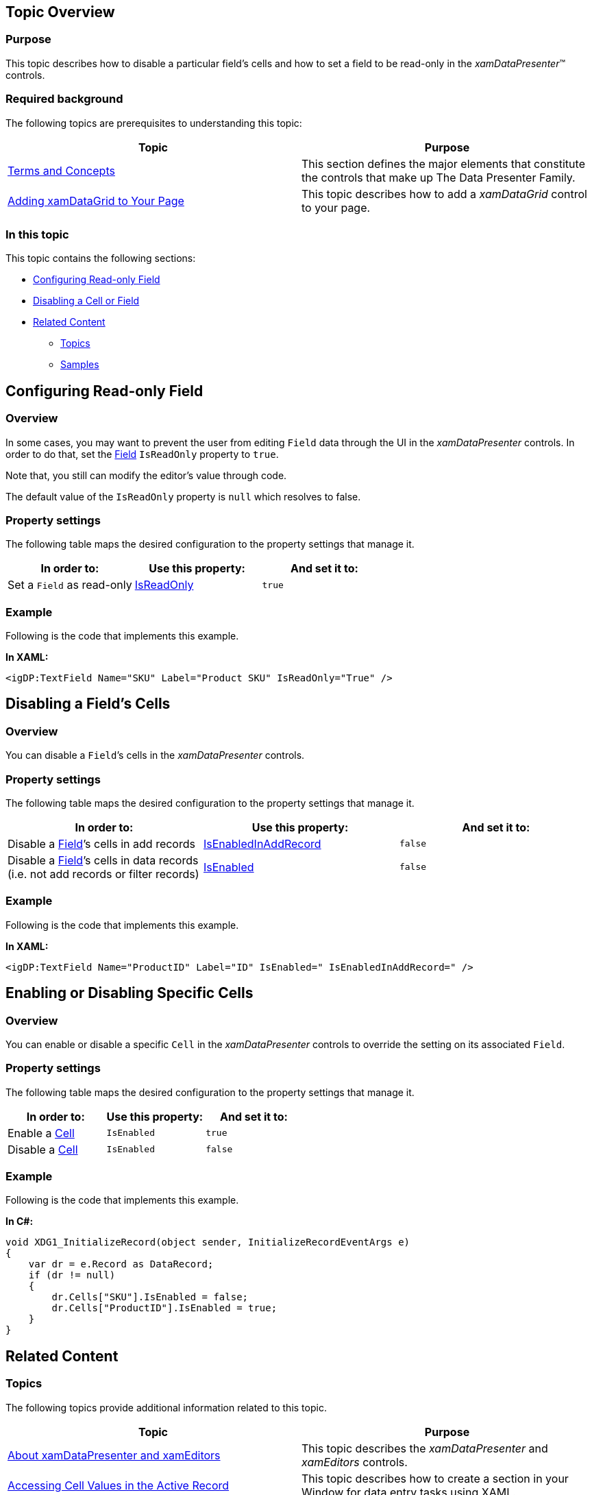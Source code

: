 ﻿////
|metadata|
{
    "name": "configuring-readonly-fields-disabling-cells",
    "controlName": [],
    "tags": [],
    "guid": "e9c7306d-30e4-4bb1-a656-15aeb90c7a36",
    "buildFlags": [],
    "createdOn": "2014-06-26T13:32:52.8055414Z"
}
|metadata|
////

== Topic Overview

=== Purpose

This topic describes how to disable a particular field’s cells and how to set a field to be read-only in the  _xamDataPresenter_™ controls.

=== Required background

The following topics are prerequisites to understanding this topic:

[options="header", cols="a,a"]
|====
|Topic|Purpose

| link:wpf-terms-and-concepts.html[Terms and Concepts]
|This section defines the major elements that constitute the controls that make up The Data Presenter Family.

| link:xamdatagrid-getting-started-with-xamdatagrid.html[Adding xamDataGrid to Your Page]
|This topic describes how to add a _xamDataGrid_ control to your page.

|====

=== In this topic

This topic contains the following sections:

* <<_Ref388548388, Configuring Read-only Field >>
* <<_Ref388548392, Disabling a Cell or Field >>
* <<_Ref388548402, Related Content >>

** <<_Ref388548405,Topics>>
** <<_Ref388548409,Samples>>

[[_Ref388548388]]
== Configuring Read-only Field

[[_Hlk368069110]]

=== Overview

In some cases, you may want to prevent the user from editing `Field` data through the UI in the  _xamDataPresenter_   controls. In order to do that, set the link:{ApiPlatform}datapresenter.v{ProductVersion}~infragistics.windows.datapresenter.field_members.html[Field] `IsReadOnly` property to `true`.

Note that, you still can modify the editor’s value through code.

The default value of the `IsReadOnly` property is `null` which resolves to false.

=== Property settings

The following table maps the desired configuration to the property settings that manage it.

[options="header", cols="a,a,a"]
|====
|In order to:|Use this property:|And set it to:

|Set a `Field` as read-only
| link:{ApiPlatform}datapresenter.v{ProductVersion}~infragistics.windows.datapresenter.field~isreadonly.html[IsReadOnly]
|`true`

|====

[[_Hlk337817761]]

=== Example

Following is the code that implements this example.

*In XAML:*

[source,xaml]
----
<igDP:TextField Name="SKU" Label="Product SKU" IsReadOnly="True" />
----

[[_Ref388548392]]
== Disabling a Field’s Cells

=== Overview

You can disable a `Field`’s cells in the  _xamDataPresenter_   controls.

=== Property settings

The following table maps the desired configuration to the property settings that manage it.

[options="header", cols="a,a,a"]
|====
|In order to:|Use this property:|And set it to:

|Disable a link:{ApiPlatform}datapresenter.v{ProductVersion}~infragistics.windows.datapresenter.field_members.html[Field]’s cells in add records
| link:{ApiPlatform}datapresenter.v{ProductVersion}~infragistics.windows.datapresenter.field~isenabledinaddrecord.html[IsEnabledInAddRecord]
|`false`

|Disable a link:{ApiPlatform}datapresenter.v{ProductVersion}~infragistics.windows.datapresenter.field_members.html[Field]’s cells in data records (i.e. not add records or filter records)
| link:{ApiPlatform}datapresenter.v{ProductVersion}~infragistics.windows.datapresenter.field~isenabled.html[IsEnabled]
|`false`

|====

=== Example

Following is the code that implements this example.

*In XAML:*

[source,xaml]
----
<igDP:TextField Name="ProductID" Label="ID" IsEnabled=" IsEnabledInAddRecord=" />
----

== Enabling or Disabling Specific Cells

=== Overview

You can enable or disable a specific `Cell` in the  _xamDataPresenter_   controls to override the setting on its associated `Field`.

=== Property settings

The following table maps the desired configuration to the property settings that manage it.

[options="header", cols="a,a,a"]
|====
|In order to:|Use this property:|And set it to:

|Enable a link:{ApiPlatform}datapresenter.v{ProductVersion}~infragistics.windows.datapresenter.cell_members.html[Cell]
|`IsEnabled`
|`true`

|Disable a link:{ApiPlatform}datapresenter.v{ProductVersion}~infragistics.windows.datapresenter.cell_members.html[Cell]
|`IsEnabled`
|`false`

|====

=== Example

Following is the code that implements this example.

*In C#:*

[source,csharp]
----
void XDG1_InitializeRecord(object sender, InitializeRecordEventArgs e)
{
    var dr = e.Record as DataRecord;
    if (dr != null)
    {
        dr.Cells["SKU"].IsEnabled = false;
        dr.Cells["ProductID"].IsEnabled = true;
    }
}
----

[[_Ref388548402]]
== Related Content

[[_Ref388548405]]

=== Topics

The following topics provide additional information related to this topic.

[options="header", cols="a,a"]
|====
|Topic|Purpose

| link:xamdata-about-xamdatapresenter-and-xameditors.html[About xamDataPresenter and xamEditors]
|This topic describes the _xamDataPresenter_ and _xamEditors_ controls.

| link:xamdatapresenter-accessing-cell-values-in-the-active-record.html[Accessing Cell Values in the Active Record]
|This topic describes how to create a section in your Window for data entry tasks using XAML.

| link:xamdatapresenter-accessing-cell-values-in-the-recordactivated-event.html[Accessing Cell Values in the RecordActivated Event]
|This topic describes how to access cell values in the active Record through _xamDataPresenter_ RecordActivated event.

| link:xamdata-changing-field-record-cell-selection-behavior.html[Changing Field, Record, or Cell Selection Behavior]
|This topic describes how to modify a _xamDataPresenter_ control selection functionality for Cells, Records, and Fields.

| link:xamdata-default-editor-types-for-different-data-types.html[Default Editor Types for Different Data Types]
|This topic lists the data type and the editor that is registered to edit it by default in the _xamDataPresenter_ controls.

| link:xamdatapresenter-embedding-a-custom-control-in-a-field.html[Embedding a Custom Control in a Field]
|This topic describes how to embed any control into a cell by creating a custom template.

| link:xamdatapresenter-embedding-a-xameditor-in-a-field.html[Embedding a xamEditor in a Field]
|This topic describes how to embed _xamEditor_ control into a cell by creating a custom style.

|====

[[_Ref388548409]]

=== Samples

The following sample provides additional information related to this topic.

[options="header", cols="a,a"]
|====
|Sample|Purpose

| link:{SamplesURL}/data-grid/controlling-tabstop-enabled-readonly[Using IsTabStop, IsEnabled and IsReadOnly properties]
|This sample demonstrates how to exclude particular fields from tab navigation, how to disable cells at runtime and how to set a field to be read- only in the _xamDataGrid_ control.

|====
